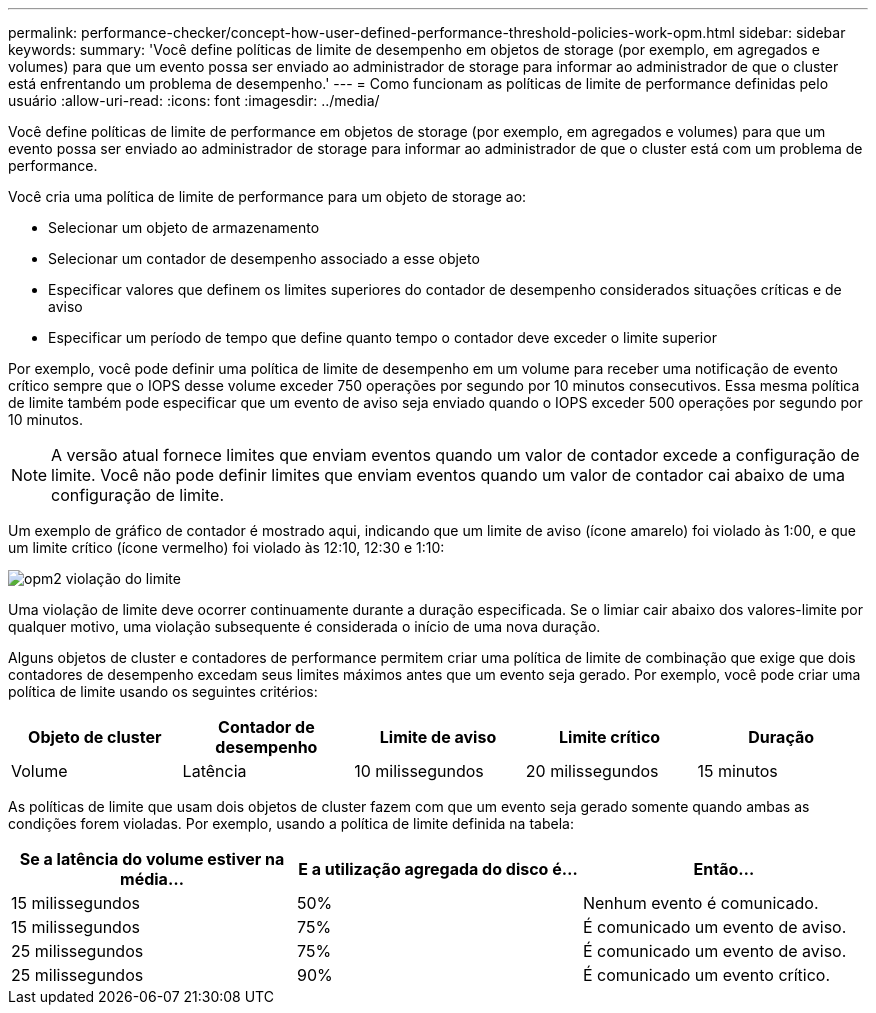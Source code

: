 ---
permalink: performance-checker/concept-how-user-defined-performance-threshold-policies-work-opm.html 
sidebar: sidebar 
keywords:  
summary: 'Você define políticas de limite de desempenho em objetos de storage (por exemplo, em agregados e volumes) para que um evento possa ser enviado ao administrador de storage para informar ao administrador de que o cluster está enfrentando um problema de desempenho.' 
---
= Como funcionam as políticas de limite de performance definidas pelo usuário
:allow-uri-read: 
:icons: font
:imagesdir: ../media/


[role="lead"]
Você define políticas de limite de performance em objetos de storage (por exemplo, em agregados e volumes) para que um evento possa ser enviado ao administrador de storage para informar ao administrador de que o cluster está com um problema de performance.

Você cria uma política de limite de performance para um objeto de storage ao:

* Selecionar um objeto de armazenamento
* Selecionar um contador de desempenho associado a esse objeto
* Especificar valores que definem os limites superiores do contador de desempenho considerados situações críticas e de aviso
* Especificar um período de tempo que define quanto tempo o contador deve exceder o limite superior


Por exemplo, você pode definir uma política de limite de desempenho em um volume para receber uma notificação de evento crítico sempre que o IOPS desse volume exceder 750 operações por segundo por 10 minutos consecutivos. Essa mesma política de limite também pode especificar que um evento de aviso seja enviado quando o IOPS exceder 500 operações por segundo por 10 minutos.

[NOTE]
====
A versão atual fornece limites que enviam eventos quando um valor de contador excede a configuração de limite. Você não pode definir limites que enviam eventos quando um valor de contador cai abaixo de uma configuração de limite.

====
Um exemplo de gráfico de contador é mostrado aqui, indicando que um limite de aviso (ícone amarelo) foi violado às 1:00, e que um limite crítico (ícone vermelho) foi violado às 12:10, 12:30 e 1:10:

image::../media/opm2-threshold-breach.gif[opm2 violação do limite]

Uma violação de limite deve ocorrer continuamente durante a duração especificada. Se o limiar cair abaixo dos valores-limite por qualquer motivo, uma violação subsequente é considerada o início de uma nova duração.

Alguns objetos de cluster e contadores de performance permitem criar uma política de limite de combinação que exige que dois contadores de desempenho excedam seus limites máximos antes que um evento seja gerado. Por exemplo, você pode criar uma política de limite usando os seguintes critérios:

[cols="5*"]
|===
| Objeto de cluster | Contador de desempenho | Limite de aviso | Limite crítico | Duração 


 a| 
Volume
 a| 
Latência
 a| 
10 milissegundos
 a| 
20 milissegundos
 a| 
15 minutos

|===
As políticas de limite que usam dois objetos de cluster fazem com que um evento seja gerado somente quando ambas as condições forem violadas. Por exemplo, usando a política de limite definida na tabela:

[cols="3*"]
|===
| Se a latência do volume estiver na média... | E a utilização agregada do disco é... | Então... 


 a| 
15 milissegundos
 a| 
50%
 a| 
Nenhum evento é comunicado.



 a| 
15 milissegundos
 a| 
75%
 a| 
É comunicado um evento de aviso.



 a| 
25 milissegundos
 a| 
75%
 a| 
É comunicado um evento de aviso.



 a| 
25 milissegundos
 a| 
90%
 a| 
É comunicado um evento crítico.

|===